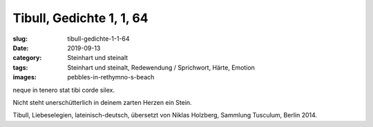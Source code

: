 Tibull, Gedichte 1, 1, 64
=========================

:slug: tibull-gedichte-1-1-64
:date: 2019-09-13
:category: Steinhart und steinalt
:tags: Steinhart und steinalt, Redewendung / Sprichwort, Härte, Emotion
:images: pebbles-in-rethymno-s-beach

.. class:: original

    neque in tenero stat tibi corde silex.

.. class:: translation

    Nicht steht unerschütterlich in deinem zarten Herzen ein Stein.

.. class:: translation-source

    Tibull, Liebeselegien, lateinisch-deutsch, übersetzt von Niklas Holzberg, Sammlung Tusculum, Berlin 2014.
